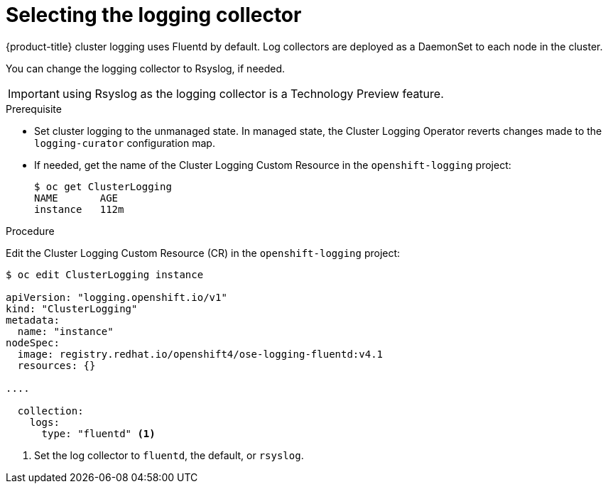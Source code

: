 // Module included in the following assemblies:
//
// * logging/efk-logging-fluentd.adoc

[id="efk-logging-fluentd-collector_{context}"]
= Selecting the logging collector

{product-title} cluster logging uses Fluentd by default. 
Log collectors are deployed as a DaemonSet to each node in the cluster. 

You can change the logging collector to Rsyslog, if needed.

[IMPORTANT]
====
using Rsyslog as the logging collector is a Technology Preview feature.
ifdef::openshift-enterprise[]
Technology Preview features are not supported with Red Hat production service
level agreements (SLAs), might not be functionally complete, and Red Hat does
not recommend to use them for production. These features provide early access to
upcoming product features, enabling customers to test functionality and provide
feedback during the development process.

For more information on Red Hat Technology Preview features support scope, see
https://access.redhat.com/support/offerings/techpreview/.
endif::[]
====

.Prerequisite

* Set cluster logging to the unmanaged state. In managed state, the Cluster Logging Operator reverts changes made to the `logging-curator` configuration map.

* If needed, get the name of the Cluster Logging Custom Resource in the `openshift-logging` project:
+
----
$ oc get ClusterLogging
NAME       AGE
instance   112m
----

.Procedure

Edit the Cluster Logging Custom Resource (CR) in the `openshift-logging` project: 

[source,yaml]
----
$ oc edit ClusterLogging instance

apiVersion: "logging.openshift.io/v1"
kind: "ClusterLogging"
metadata:
  name: "instance"
nodeSpec:
  image: registry.redhat.io/openshift4/ose-logging-fluentd:v4.1
  resources: {}

....

  collection: 
    logs:
      type: "fluentd" <1>
----

<1> Set the log collector to `fluentd`, the default, or `rsyslog`.

